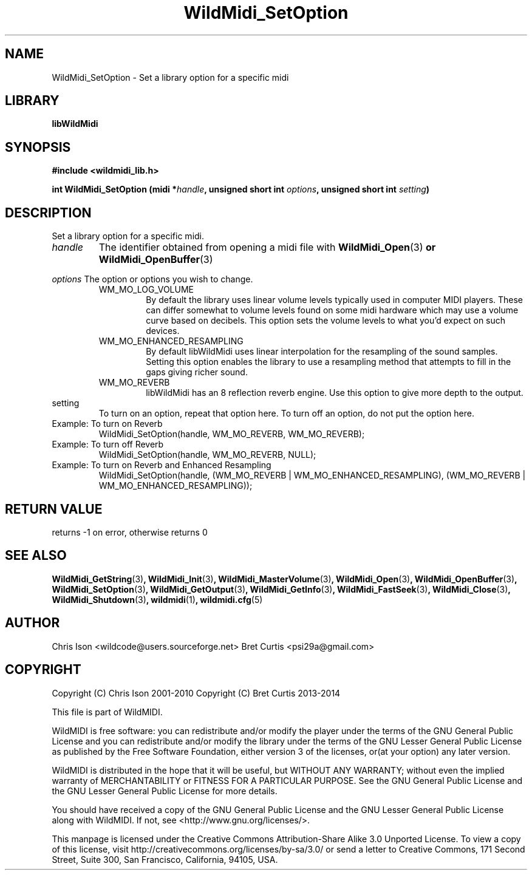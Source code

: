 .TH WildMidi_SetOption 3 "05 June 2010" "" "WildMidi Programmer's Manual"
.SH NAME
WildMidi_SetOption \- Set a library option for a specific midi
.PP
.SH LIBRARY
.B libWildMidi
.PP
.SH SYNOPSIS
.B #include <wildmidi_lib.h>
.PP
.B int WildMidi_SetOption (midi *\fIhandle\fP, unsigned short int \fIoptions\fP, unsigned short int \fIsetting\fP)
.PP
.SH DESCRIPTION
Set a library option for a specific midi.
.PP
.IP \fIhandle\fP
The identifier obtained from opening a midi file with \fBWildMidi_Open\fR(3)\fP or \fBWildMidi_OpenBuffer\fR(3)\fP
.PP
.B \fIoptions\fP
The option or options you wish to change.
.PP
.RS
.IP WM_MO_LOG_VOLUME
By default the library uses linear volume levels typically used in computer MIDI players. These can differ somewhat to volume levels found on some midi hardware which may use a volume curve based on decibels. This option sets the volume levels to what you'd expect on such devices.
.PP
.IP WM_MO_ENHANCED_RESAMPLING
By default libWildMidi uses linear interpolation for the resampling of the sound samples. Setting this option enables the library to use a resampling method that attempts to fill in the gaps giving richer sound.
.PP
.IP WM_MO_REVERB
libWildMidi has an 8 reflection reverb engine. Use this option to give more depth to the output.
.PP
.RE
.IP setting
To turn on an option, repeat that option here. To turn off an option, do not put the option here.
.PP
.IP "Example: To turn on Reverb"
WildMidi_SetOption(handle, WM_MO_REVERB, WM_MO_REVERB);
.IP "Example: To turn off Reverb"
WildMidi_SetOption(handle, WM_MO_REVERB, NULL);
.IP "Example: To turn on Reverb and Enhanced Resampling"
WildMidi_SetOption(handle, (WM_MO_REVERB | WM_MO_ENHANCED_RESAMPLING), (WM_MO_REVERB | WM_MO_ENHANCED_RESAMPLING));
.PP
.SH "RETURN VALUE"
returns -1 on error, otherwise returns 0
.SH SEE ALSO
.BR WildMidi_GetString (3) ,
.BR WildMidi_Init (3) ,
.BR WildMidi_MasterVolume (3) ,
.BR WildMidi_Open (3) ,
.BR WildMidi_OpenBuffer (3) ,
.BR WildMidi_SetOption (3) ,
.BR WildMidi_GetOutput (3) ,
.BR WildMidi_GetInfo (3) ,
.BR WildMidi_FastSeek (3) ,
.BR WildMidi_Close (3) ,
.BR WildMidi_Shutdown (3) ,
.BR wildmidi (1) ,
.BR wildmidi.cfg (5)
.PP
.SH AUTHOR
Chris Ison <wildcode@users.sourceforge.net>
Bret Curtis <psi29a@gmail.com>
.PP
.SH COPYRIGHT
Copyright (C) Chris Ison  2001-2010
Copyright (C) Bret Curtis 2013-2014
.PP
This file is part of WildMIDI.
.PP
WildMIDI is free software: you can redistribute and/or modify the player under the terms of the GNU General Public License and you can redistribute and/or modify the library under the terms of the GNU Lesser General Public License as published by the Free Software Foundation, either version 3 of the licenses, or(at your option) any later version.
.PP
WildMIDI is distributed in the hope that it will be useful, but WITHOUT ANY WARRANTY; without even the implied warranty of MERCHANTABILITY or FITNESS FOR A PARTICULAR PURPOSE. See the GNU General Public License and the GNU Lesser General Public License for more details.
.PP
You should have received a copy of the GNU General Public License and the GNU Lesser General Public License along with WildMIDI. If not, see <http://www.gnu.org/licenses/>.
.PP
.PP
This manpage is licensed under the Creative Commons Attribution-Share Alike 3.0 Unported License. To view a copy of this license, visit http://creativecommons.org/licenses/by-sa/3.0/ or send a letter to Creative Commons, 171 Second Street, Suite 300, San Francisco, California, 94105, USA.
.PP
